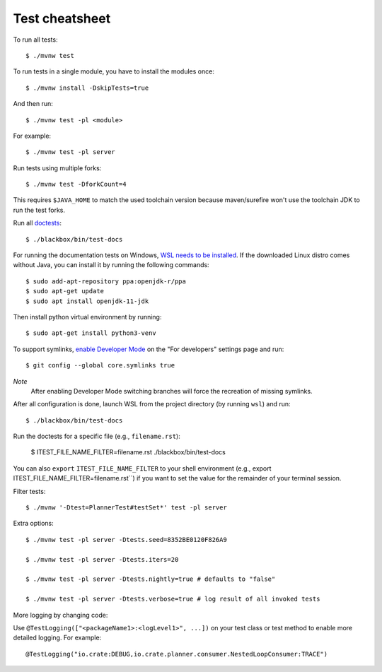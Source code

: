 ===============
Test cheatsheet
===============

To run all tests::

    $ ./mvnw test


To run tests in a single module, you have to install the modules once::

    $ ./mvnw install -DskipTests=true

And then run::

    $ ./mvnw test -pl <module>

For example::

    $ ./mvnw test -pl server

Run tests using multiple forks::

    $ ./mvnw test -DforkCount=4

This requires ``$JAVA_HOME`` to match the used toolchain version because
maven/surefire won't use the toolchain JDK to run the test forks.

Run all `doctests`_::

    $ ./blackbox/bin/test-docs

For running the documentation tests on Windows, `WSL needs to be installed`_. If
the downloaded Linux distro comes without Java, you can install it by running
the following commands::

    $ sudo add-apt-repository ppa:openjdk-r/ppa
    $ sudo apt-get update
    $ sudo apt install openjdk-11-jdk

Then install python virtual environment by running::

    $ sudo apt-get install python3-venv

To support symlinks, `enable Developer Mode`_ on the "For developers" settings
page and run::

    $ git config --global core.symlinks true

*Note*
  After enabling Developer Mode switching branches will force the recreation of missing symlinks.

After all configuration is done, launch WSL from the project directory
(by running ``wsl``) and run::

    $ ./blackbox/bin/test-docs

Run the doctests for a specific file (e.g., ``filename.rst``):

    $ ITEST_FILE_NAME_FILTER=filename.rst ./blackbox/bin/test-docs

You can also ``export`` ``ITEST_FILE_NAME_FILTER`` to your shell environment
(e.g., export ITEST_FILE_NAME_FILTER=filename.rst``) if you want to set the
value for the remainder of your terminal session.

Filter tests::

    $ ./mvnw '-Dtest=PlannerTest#testSet*' test -pl server

Extra options::

    $ ./mvnw test -pl server -Dtests.seed=8352BE0120F826A9

    $ ./mvnw test -pl server -Dtests.iters=20

    $ ./mvnw test -pl server -Dtests.nightly=true # defaults to "false"

    $ ./mvnw test -pl server -Dtests.verbose=true # log result of all invoked tests

More logging by changing code:

Use ``@TestLogging(["<packageName1>:<logLevel1>", ...])`` on your test class or
test method to enable more detailed logging. For example::

    @TestLogging("io.crate:DEBUG,io.crate.planner.consumer.NestedLoopConsumer:TRACE")

.. _doctests: https://github.com/crate/crate/blob/master/blackbox/test_docs.py
.. _WSL needs to be installed: https://docs.microsoft.com/en-us/windows/wsl/install-win10
.. _enable Developer Mode: https://docs.microsoft.com/en-us/windows/apps/get-started/enable-your-device-for-development
